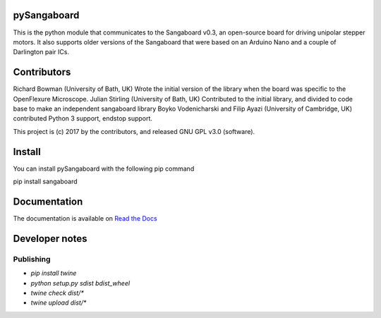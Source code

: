 pySangaboard
============================
This is the python module that communicates to the Sangaboard v0.3, an open-source board for driving unipolar stepper motors. It also supports older versions of the Sangaboard that were  based on an Arduino Nano and a couple of Darlington pair ICs.

Contributors
============
Richard Bowman (University of Bath, UK) Wrote the initial version of the library when the board was specific to the OpenFlexure Microscope.
Julian Stirling (University of Bath, UK) Contributed to the initial library, and divided to code base to make an independent sangaboard library
Boyko Vodenicharski and Filip Ayazi (University of Cambridge, UK) contributed Python 3 support, endstop support.

This project is (c) 2017 by the contributors, and released GNU GPL v3.0 (software).


Install
=========
You can install pySangaboard with the following pip command

pip install sangaboard

Documentation
=============

The documentation is available on `Read the Docs <https://sangaboard.readthedocs.io/en/latest/index.html>`__

Developer notes
===============

Publishing
++++++++++

* `pip install twine`
* `python setup.py sdist bdist_wheel`
* `twine check dist/*`
* `twine upload dist/*`
